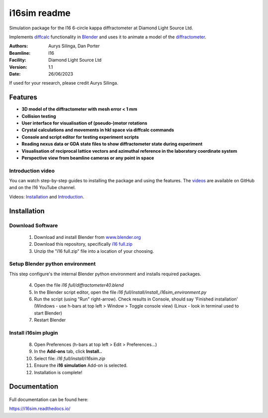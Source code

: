 ========================================================================
i16sim readme
========================================================================
Simulation package for the I16 6-circle kappa diffractometer at Diamond Light Source Ltd.

Implements `diffcalc <https://github.com/DiamondLightSource/diffcalc>`_ functionality in  `Blender <https://www.blender.org/>`_ and uses it to animate a model of the  `diffractometer <https://www.diamond.ac.uk/Instruments/Magnetic-Materials/I16/Beamline-Guide/Beamline-Equipment.html>`_.


:Authors:
    Aurys Silinga,
    Dan Porter
:Beamline: I16
:Facility: Diamond Light Source Ltd
:Version: 1.1
:Date: 26/06/2023

If used for your research, please credit Aurys Silinga.

.. image:: https://github.com/DanPorter/i16sim/blob/efb6e1131af703a32e5d307d10f5f57c4fa213d6/i16sim.PNG?raw=true
   :width: 600pt

Features
=======================

- **3D model of the diffractometer with mesh error < 1 mm**
- **Collision testing**
- **User interface for visualisation of (pseudo-)motor rotations**
- **Crystal calculations and movements in hkl space via diffcalc commands**
- **Console and script editor for testing experiment scripts**
- **Reading nexus data or GDA state files to show diffractometer state during experiment**
- **Visualisation of reciprocal lattice vectors and azimuthal reference in the laboratory coordinate system**
- **Perspective view from beamline cameras or any point in space**

Introduction video
--------------------

You can watch step-by-step guides to installing the package and using the features.
The  `videos <https://github.com/AurysSilinga/i16sim/tree/main/videos>`_ are available on GitHub and on the I16 YouTube channel.

Videos:  `Installation <https://youtu.be/yQji8m3zBZY>`_ and `Introduction <https://youtu.be/80_1f4kFLF0>`_.


Installation
=======================

Download Software
-----------------

 1. Download and install Blender from `www.blender.org <https://www.blender.org/>`_

 2. Download this repository, specifically `i16 full.zip <https://github.com/DanPorter/i16sim/blob/main/i16%20full.zip>`_

 3. Unzip the "i16 full.zip" file into a location of your choosing.

Setup Blender python environment
--------------------------------
This step configure's the internal Blender python environment and installs required packages.

 4. Open the file *i16 full/diffractometer40.blend*

 5. In the Blender script editor, open the file *i16 full/install/install_i16sim_environment.py*

 6. Run the script (using "Run" right-arrow). Check results in Console, should say 'Finished installation'
    (Windows - use h-bars at top left > Window > Toggle console view)
    (Linux - look in terminal used to start Blender)

 7. Restart Blender

Install i16sim plugin
---------------------

 8. Open Preferences (h-bars at top left > Edit > Preferences...)

 9.  In the **Add-ons** tab, click **Install..**

 10. Select file: *i16 full/install/i16sim.zip*

 11. Ensure the **i16 simulation** Add-on is selected.

 12. Installation is complete!


Documentation
=======================

 |Read the docs|


.. |Read the docs|  image:: https://readthedocs.org/projects/i16sim/badge/?version=latest
   :target: https://i16sim.readthedocs.io/en/latest/?badge=latest
   :alt: Documentation Status

Full documentation can be found here:

https://i16sim.readthedocs.io/
